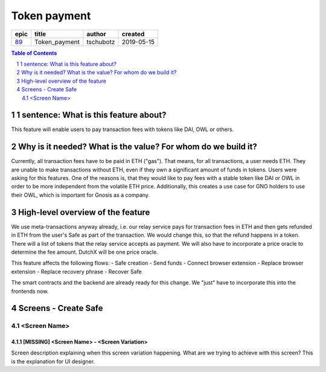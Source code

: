 ==========================================================
Token payment
==========================================================

=====  =============  =========  ==========
epic       title       author     created
=====  =============  =========  ==========
`89`_  Token_payment  tschubotz  2019-05-15
=====  =============  =========  ==========

.. _89: https://github.com/gnosis/safe/issues/89

.. sectnum::
.. contents:: Table of Contents
    :local:
    :depth: 2


1 sentence: What is this feature about?
---------------------------------------

This feature will enable users to pay transaction fees with tokens like DAI, OWL or others.


Why is it needed? What is the value? For whom do we build it?
----------------------------------------------------------------

Currently, all transaction fees have to be paid in ETH ("gas"). That means, for all transactions, a user needs ETH. They are unable to make transactions without ETH, even if they own a significant amount of funds in tokens. 
Users were asking for this features. One of the reasons is, that they would like to pay fees with a stable token like DAI or OWL in order to be more independent from the volatile ETH price.
Additionally, this creates a use case for GNO holders to use their OWL, which is important for Gnosis as a company.


High-level overview of the feature
----------------------------------

We use meta-transactions anyway already, i.e. our relay service pays for transaction fees in ETH and then gets refunded in ETH from the user's Safe as part of the transaction. We would change this, so that the refund happens in a token.
There will a list of tokens that the relay service accepts as payment. We will also have to incorporate a price oracle to determine the fee amount. DutchX will be one price oracle.

This feature affects the following flows:
- Safe creation
- Send funds 
- Connect browser extension
- Replace browser extension
- Replace recovery phrase
- Recover Safe

The smart contracts and the backend are already ready for this change. We "just" have to incorporate this into the frontends now.


Screens - Create Safe
---------------------

<Screen Name>
~~~~~~~~~~~~~

.. raw:: html

  <table>
    <tr>
      <td>
        <img src="screens/android/ScreenName.png" width="320px"/>
      </td>
      <td>
        <img src="screens/ios/(Token Payment) Onboarding_CreationFeeIntro.png" width="320px"/>
      </td>
    </tr>
    <tr>
      <td>
        https://example.org/
      </td>
      <td>
        https://zpl.io/adz58gl
      </td>
    </tr>
  </table>


[MISSING] <Screen Name> - <Screen Variation>
+++++

Screen description explaining when this screen variation happening.
What are we trying to achieve with this screen?
This is the explanation for UI designer.
